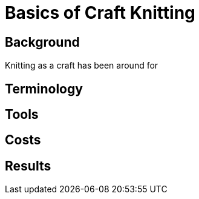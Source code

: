 = Basics of Craft Knitting

== Background
Knitting as a craft has been around for 

== Terminology


== Tools

== Costs

== Results
